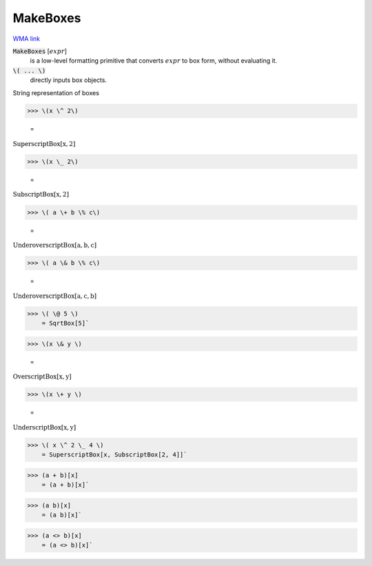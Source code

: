 MakeBoxes
=========

`WMA link <https://reference.wolfram.com/language/ref/MakeBoxes.html>`_


:code:`MakeBoxes` [:math:`expr`]
    is a low-level formatting primitive that converts :math:`expr`
    to box form, without evaluating it.

:code:`\( ... \)`
    directly inputs box objects.





String representation of boxes

>>> \(x \^ 2\)

    =
:math:`\text{SuperscriptBox}\left[\text{x},\text{2}\right]`


>>> \(x \_ 2\)

    =
:math:`\text{SubscriptBox}\left[\text{x},\text{2}\right]`


>>> \( a \+ b \% c\)

    =
:math:`\text{UnderoverscriptBox}\left[\text{a},\text{b},\text{c}\right]`


>>> \( a \& b \% c\)

    =
:math:`\text{UnderoverscriptBox}\left[\text{a},\text{c},\text{b}\right]`


>>> \( \@ 5 \)
    = SqrtBox[5]`

>>> \(x \& y \)

    =
:math:`\text{OverscriptBox}\left[\text{x},\text{y}\right]`


>>> \(x \+ y \)

    =
:math:`\text{UnderscriptBox}\left[\text{x},\text{y}\right]`


>>> \( x \^ 2 \_ 4 \)
    = SuperscriptBox[x, SubscriptBox[2, 4]]`

>>> (a + b)[x]
    = (a + b)[x]`

>>> (a b)[x]
    = (a b)[x]`

>>> (a <> b)[x]
    = (a <> b)[x]`

